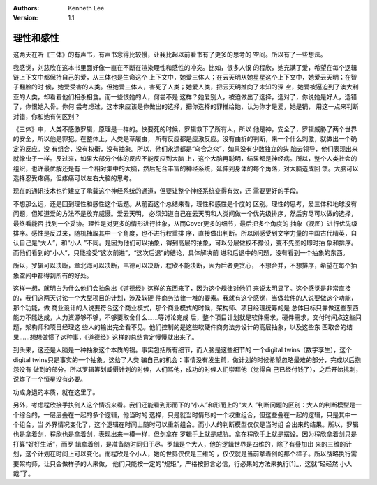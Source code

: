 .. Kenneth Lee 版权所有 2021

:Authors: Kenneth Lee
:Version: 1.1

理性和感性
===========

这两天在听《三体》的有声书，有声书念得比较慢，让我比起以前看书有了更多的思考的
空间。所以有了一些想法。

我感觉，刘慈欣在这本书里面好像一直在不断在渲染理性和感性的冲突。比如，很多人恨
的程欣，她充满了爱，希望在每个逻辑链上下文中都保持自己的爱，从三体也是生命这个
上下文中，她爱三体人；在云天明从她星星这个上下文中，她爱云天明；在智子翻脸的时
候，她爱受害的人类。但她爱三体人，害死了人类；她爱人类，把云天明推向了未知的深
空，她爱被逼迫到了澳大利亚的人类，却看着他们相杀相食。而一些恨她的人，何尝不是
这样？她爱别人，被迫做出了选择，选对了，你说她是好人，选错了，你恨她入骨。你何
尝考虑过，这本来应该是你做出的选择，把你选择的罪推给她，认为你才是爱，她是锅，
用这一点来判断对错，你和她有何区别？

《三体》中，人类不感激罗辑，原理是一样的。快要死的时候，罗辑救下了所有人，所以
他是神，安全了，罗辑威胁了两个世界的安全，所以他是罪犯。在整体上，人类是草履虫，
所有反应都是应激反应。没有曲折的判断，来一个什么刺激，就做出一个确定的反应。没
有组合，没有权衡，没有抽象。所以，他们永远都是“乌合之众”，如果没有少数独立的头
脑去领导，他们表现出来就像虫子一样。反过来，如果大部分个体的反应不能反应到大脑
上，这个大脑再聪明，结果都是神经病。所以，整个人类社会的组织，也许最优解还是有
一个相对集中的大脑，然后配合丰富的神经系统，延伸到身体的每个角落，对大脑造成回
馈。大脑可以选择忍受疼痛，但疼痛可以左右大脑的思考。

现在的通讯技术也许建立了承载这个神经系统的通道，但要让整个神经系统变得有效，还
需要更好的手段。

不想那么远，还是回到理性和感性这个话题。从前面这个总结来看，理性和感性是个度的
区别。理性的思考，爱三体和地球没有问题，但知道爱的方法不是放弃威慑。爱云天明，
必须知道自己在云天明和人类间做一个优先级排序，然后穷尽可以做的选择，最终看能否
找到一个妥协。理性是对更多的情形进行抽象，从而Cover更多的细节，最后把多个角度的
抽象（视图）进行优先级排序。感性是反过来，随机抽取其中一个角度，也不进行权重排
序，直接做出判断。所以刚感受到文字力量的中国古代精英，自认自己是“大人”，和“小人
”不同。是因为他们可以抽象，得到高层的抽象，可以分层做权不豫设，变不先图的即时抽
象和排序。而他们看到的“小人”，只能接受“这次前进”，“这次后退”的结论，具体解决前
进和后退中的问题，没有看到一个抽象的东西。

所以，罗辑可以决断，章北海可以决断，韦德可以决断，程欣不能决断，因为后者更贪心，
不想合并，不想排序，希望在每个抽象空间中都得到所有的好处。

这样一想，就明白为什么他们会抽象出《道德经》这样的东西来了，因为这个规律对他们
来说太明显了。这个感觉是非常直接的，我们这两天讨论一个大型项目的计划，涉及软硬
件商务法律一堆的要素。我就有这个感觉，当做软件的人说要做这个功能，那个功能，做
商业设计的人说要符合这个商业模式，那个商业模式的时候，架构师、项目经理统筹的是
总体目标只靠做这些东西能力不能达成，人力资源够不够，不够要取舍什么……等讨论完成
后，整个项目计划就是软件需求，硬件需求，交付时间点这些问题，架构师和项目经理这
些人的输出完全看不见。他们控制的是这些软硬件商务法务设计的高层抽象，以及这些东
西取舍的结果……想想做惯了这种事，《道德经》这样的总结肯定慢慢就出来了。

到头来，这还是人脑是一种抽象这个本质的锅。事实包括所有细节，而人脑是这些细节的
一个digital twins（数字孪生），这个digital twins只是事实的一个抽象。这给了人类
骗自己的机会：事情没有发生前，做计划的时候希望忽略最难的部分，完成以后抱怨没有
做到的部分。所以罗辑筹划威慑计划的时候，人们骂他，成功的时候人们崇拜他（觉得自
己已经付钱了），之后开始挑刺，说炸了一个恒星没有必要。

功成身退的本质，就在这里了。

另外，考虑程欣接手执剑人这个情况来看。我们还能看到形而下的“小人”和形而上的“大人
”判断问题的区别：大人的判断模型是一个综合的，一层层叠在一起的多个逻辑，他当时的
选择，只是就当时情形的一个权重组合，但这些叠在一起的逻辑，只是其中一个组合，当
外界情况变化了，这个逻辑在时间上随时可以重新组合。而小人的判断模型仅仅是当时组
合出来的结果。所以，罗辑也是拿着剑，程欣也是拿着剑，表现出来一模一样，但剑拿在
罗辑手上就是威胁。拿在程欣手上就是摆设。因为程欣拿着剑只是打算“好好生活”，而罗
辑拿着剑，是准备随时同归于尽。罗辑是个大人，他的逻辑世界是四维的，除了有叠加出
来的三维的计划，这个计划在时间上可以变化。而程欣是个小人，她的世界仅仅是三维的
，仅仅就是当前拿着剑的那个样子。所以战略执行需要架构师，让只会做样子的人来做，
他们只能按一定的“规矩”，严格按照言必信，行必果的方法来执行\ [1]_\ ，这就“硁硁然
小人哉”了。

.. [1]: 可能有人会觉得程欣恰恰没有言必信，如果你只能用这样的“小人”思维，这里也
        没法解释了。高层逻辑上，言必信，是按表面上的语义来无条件实行，而不会随
        目标和环境的变化而变化。
